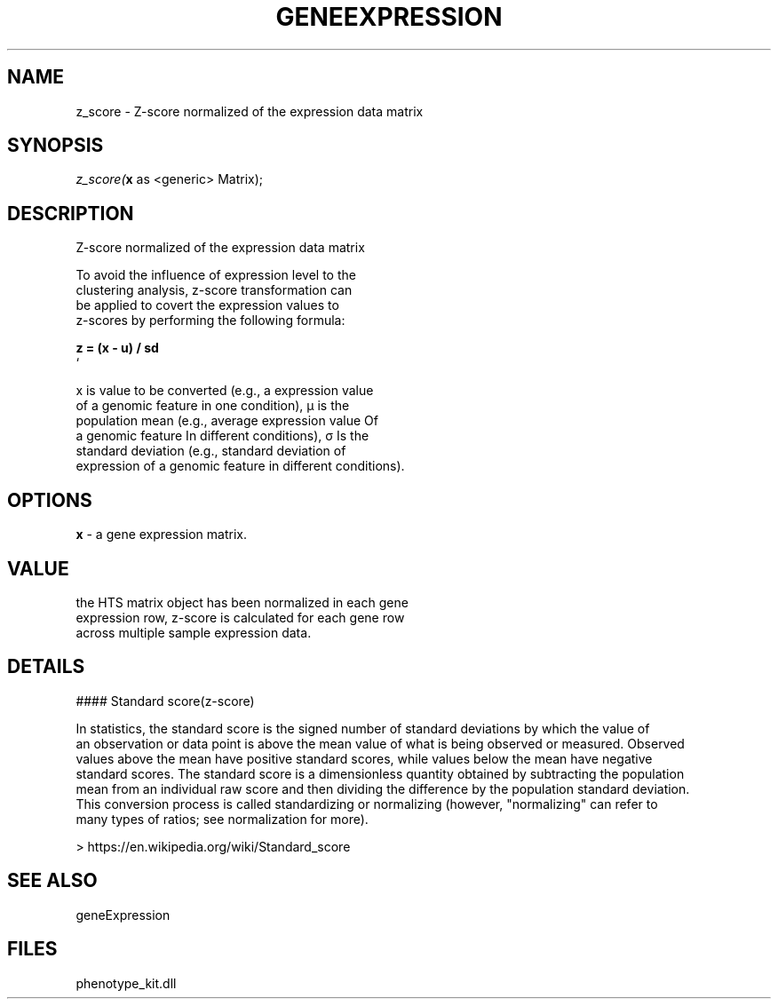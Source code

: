 .\" man page create by R# package system.
.TH GENEEXPRESSION 1 2000-Jan "z_score" "z_score"
.SH NAME
z_score \- Z-score normalized of the expression data matrix
.SH SYNOPSIS
\fIz_score(\fBx\fR as <generic> Matrix);\fR
.SH DESCRIPTION
.PP
Z-score normalized of the expression data matrix
 
 To avoid the influence of expression level to the 
 clustering analysis, z-score transformation can 
 be applied to covert the expression values to 
 z-scores by performing the following formula:
 
 \fB
 z = (x - u) / sd
 \fR`
 
 x is value to be converted (e.g., a expression value 
 of a genomic feature in one condition), µ is the 
 population mean (e.g., average expression value Of 
 a genomic feature In different conditions), σ Is the 
 standard deviation (e.g., standard deviation of 
 expression of a genomic feature in different conditions).
.PP
.SH OPTIONS
.PP
\fBx\fB \fR\- a gene expression matrix. 
.PP
.SH VALUE
.PP
the HTS matrix object has been normalized in each gene 
 expression row, z-score is calculated for each gene row
 across multiple sample expression data.
.PP
.SH DETAILS
.PP
#### Standard score(z-score)
 
 In statistics, the standard score is the signed number of standard deviations by which the value of 
 an observation or data point is above the mean value of what is being observed or measured. Observed 
 values above the mean have positive standard scores, while values below the mean have negative 
 standard scores. The standard score is a dimensionless quantity obtained by subtracting the population 
 mean from an individual raw score and then dividing the difference by the population standard deviation. 
 This conversion process is called standardizing or normalizing (however, "normalizing" can refer to 
 many types of ratios; see normalization for more).
 
 > https://en.wikipedia.org/wiki/Standard_score
.PP
.SH SEE ALSO
geneExpression
.SH FILES
.PP
phenotype_kit.dll
.PP

